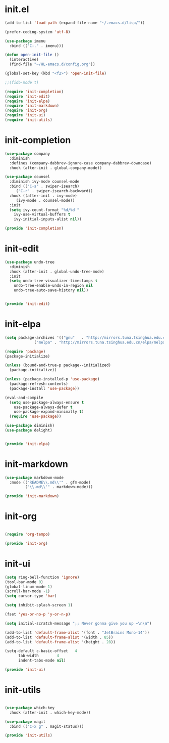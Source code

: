 #+PROPERTY: header-args :mkdirp yes
  
* COMMENT early-init.el
  #+begin_src emacs-lisp :tangle ~/.emacs.d/early-init.el
    (push '(menu-bar-lines . 0) default-frame-alist)
    (push '(tool-bar-lines . 0) default-frame-alist)
    (push '(vertical-scroll-bars) default-frame-alist)
  #+end_src
* init.el
  
  #+begin_src emacs-lisp :tangle ~/.emacs.d/init.el
    (add-to-list 'load-path (expand-file-name "~/.emacs.d/lisp/"))

    (prefer-coding-system 'utf-8)

    (use-package imenu
      :bind (("C-." . imenu)))

    (defun open-init-file ()
      (interactive)
      (find-file "~/HL-emacs.d/config.org"))

    (global-set-key (kbd "<f2>") 'open-init-file)

    ;;(fido-mode t)

    (require 'init-completion)
    (require 'init-edit)
    (require 'init-elpa)
    (require 'init-markdown)
    (require 'init-org)
    (require 'init-ui)
    (require 'init-utils)

  #+end_src
  
* init-completion
  #+begin_src emacs-lisp :tangle ~/.emacs.d/lisp/init-completion.el
    (use-package company
      :diminish
      :defines (company-dabbrev-ignore-case company-dabbrev-downcase)
      :hook (after-init . global-company-mode))

    (use-package counsel
      :diminish ivy-mode counsel-mode
      :bind (("C-s" . swiper-isearch)
	     ("C-r" . swiper-isearch-backward))
      :hook ((after-init . ivy-mode)
	     (ivy-mode . counsel-mode))
      :init
      (setq ivy-count-format "%d/%d "
	    ivy-use-virtual-buffers t
	    ivy-initial-inputs-alist nil))

    (provide 'init-completion)

  #+end_src

* init-edit
  #+begin_src emacs-lisp :tangle ~/.emacs.d/lisp/init-edit.el
    (use-package undo-tree
      :diminish
      :hook (after-init . global-undo-tree-mode)
      :init
      (setq undo-tree-visualizer-timestamps t
	    undo-tree-enable-undo-in-region nil
	    undo-tree-auto-save-history nil))
  

    (provide 'init-edit)
  #+end_src
* init-elpa
  #+begin_src emacs-lisp :tangle ~/.emacs.d/lisp/init-elpa.el
    (setq package-archives '(("gnu"   . "http://mirrors.tuna.tsinghua.edu.cn/elpa/gnu/")
			     ("melpa" . "http://mirrors.tuna.tsinghua.edu.cn/elpa/melpa/")))

    (require 'package)
    (package-initialize)

    (unless (bound-and-true-p package--initialized)
      (package-initialize))

    (unless (package-installed-p 'use-package)
      (package-refresh-contents)
      (package-install 'use-package))

    (eval-and-compile
      (setq use-package-always-ensure t
	    use-package-always-defer t
	    use-package-expand-minimally t)
      (require 'use-package))

    (use-package diminish)
    (use-package delight)


    (provide 'init-elpa)
  #+end_src
  
* init-markdown
  #+begin_src emacs-lisp :tangle ~/.emacs.d/lisp/init-markdown.el
    (use-package markdown-mode
      :mode (("README\\.md\\'" . gfm-mode)
             ("\\.md\\'" . markdown-mode)))

    (provide 'init-markdown)
  #+end_src
  
* init-org

  #+begin_src emacs-lisp :tangle ~/.emacs.d/lisp/init-org.el

    (require 'org-tempo)

    (provide 'init-org)
  #+end_src

* init-ui
  #+begin_src emacs-lisp :tangle ~/.emacs.d/lisp/init-ui.el
    (setq ring-bell-function 'ignore)
    (tool-bar-mode 0)
    (global-linum-mode 1)
    (scroll-bar-mode -1)
    (setq cursor-type 'bar)

    (setq inhibit-splash-screen 1)

    (fset 'yes-or-no-p 'y-or-n-p)

    (setq initial-scratch-message ";; Never gonna give you up ~\n\n")

    (add-to-list 'default-frame-alist '(font . "JetBrains Mono-14"))
    (add-to-list 'default-frame-alist '(width . 85))
    (add-to-list 'default-frame-alist '(height . 28))

    (setq-default c-basic-offset   4
          tab-width        4
          indent-tabs-mode nil)

    (provide 'init-ui)

  #+end_src

* init-utils
  #+begin_src emacs-lisp :tangle ~/.emacs.d/lisp/init-utils.el

    (use-package which-key
      :hook (after-init . which-key-mode))

    (use-package magit
      :bind (("C-x g" . magit-status)))

    (provide 'init-utils) 
  #+end_src
  
